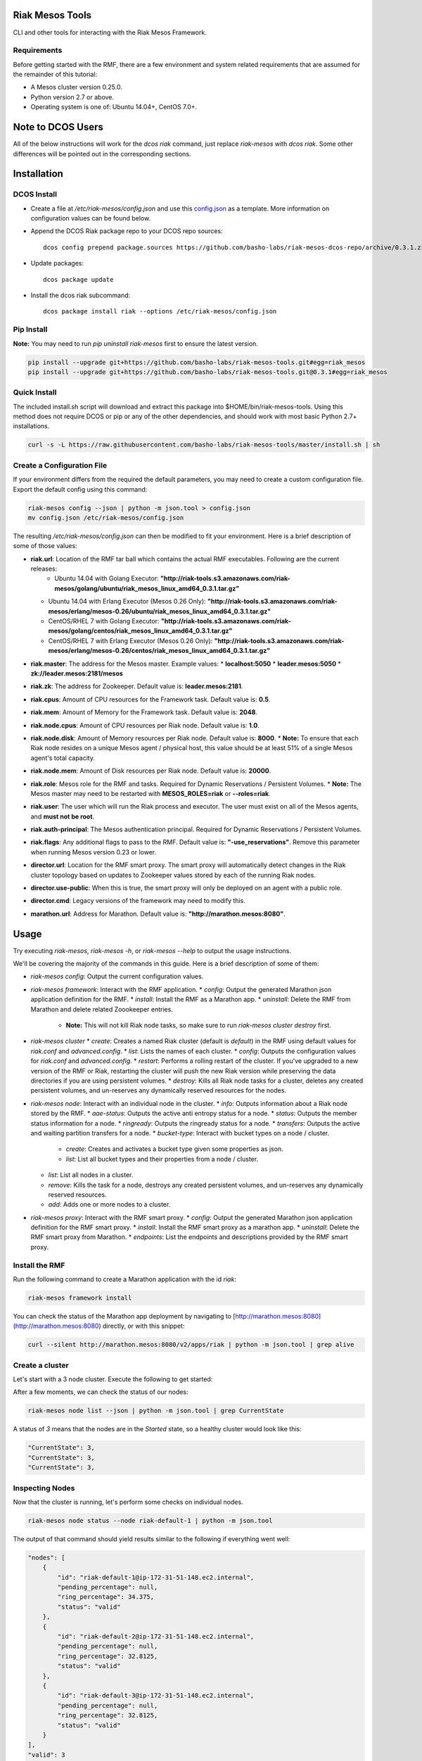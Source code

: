 Riak Mesos Tools
================
CLI and other tools for interacting with the Riak Mesos Framework.

.. image:: https://secure.travis-ci.org/basho-labs/riak-mesos-tools.svg
    :target: http://travis-ci.org/basho-labs/riak-mesos-tools

Requirements
------------
Before getting started with the RMF, there are a few environment and system related requirements that are assumed for the remainder of this tutorial:

* A Mesos cluster version 0.25.0.
* Python version 2.7 or above.
* Operating system is one of: Ubuntu 14.04+, CentOS 7.0+.

Note to DCOS Users
==================
All of the below instructions will work for the `dcos riak` command, just replace `riak-mesos` with `dcos riak`. Some other differences will be pointed out in the corresponding sections.

Installation
============

DCOS Install
------------
* Create a file at `/etc/riak-mesos/config.json` and use this `config.json <config/config.example.json>`_ as a template. More information on configuration values can be found below.
* Append the DCOS Riak package repo to your DCOS repo sources::

    dcos config prepend package.sources https://github.com/basho-labs/riak-mesos-dcos-repo/archive/0.3.1.zip

* Update packages::

    dcos package update

* Install the dcos riak subcommand::

    dcos package install riak --options /etc/riak-mesos/config.json


Pip Install
-----------
**Note:** You may need to run `pip uninstall riak-mesos` first to ensure the latest version.

.. code::

   pip install --upgrade git+https://github.com/basho-labs/riak-mesos-tools.git#egg=riak_mesos
   pip install --upgrade git+https://github.com/basho-labs/riak-mesos-tools.git@0.3.1#egg=riak_mesos

Quick Install
-------------
The included install.sh script will download and extract this package into $HOME/bin/riak-mesos-tools. Using this method does not require DCOS or pip or any of the other dependencies, and should work with most basic Python 2.7+ installations.

.. code::

   curl -s -L https://raw.githubusercontent.com/basho-labs/riak-mesos-tools/master/install.sh | sh

Create a Configuration File
---------------------------
If your environment differs from the required the default parameters, you may need to create a custom configuration file. Export the default config using this command:

.. code::

   riak-mesos config --json | python -m json.tool > config.json
   mv config.json /etc/riak-mesos/config.json

The resulting `/etc/riak-mesos/config.json` can then be modified to fit your environment. Here is a brief description of some of those values:

* **riak.url**: Location of the RMF tar ball which contains the actual RMF executables. Following are the current releases:
    * Ubuntu 14.04 with Golang Executor: **"http://riak-tools.s3.amazonaws.com/riak-mesos/golang/ubuntu/riak_mesos_linux_amd64_0.3.1.tar.gz"**
  * Ubuntu 14.04 with Erlang Executor (Mesos 0.26 Only): **"http://riak-tools.s3.amazonaws.com/riak-mesos/erlang/mesos-0.26/ubuntu/riak_mesos_linux_amd64_0.3.1.tar.gz"**
  * CentOS/RHEL 7 with Golang Executor: **"http://riak-tools.s3.amazonaws.com/riak-mesos/golang/centos/riak_mesos_linux_amd64_0.3.1.tar.gz"**
  * CentOS/RHEL 7 with Erlang Executor (Mesos 0.26 Only): **"http://riak-tools.s3.amazonaws.com/riak-mesos/erlang/mesos-0.26/centos/riak_mesos_linux_amd64_0.3.1.tar.gz"**
* **riak.master**: The address for the Mesos master. Example values:
  * **localhost:5050**
  * **leader.mesos:5050**
  * **zk://leader.mesos:2181/mesos**
* **riak.zk**: The address for Zookeeper. Default value is: **leader.mesos:2181**.
* **riak.cpus**: Amount of CPU resources for the Framework task. Default value is: **0.5**.
* **riak.mem**: Amount of Memory for the Framework task. Default value is: **2048**.
* **riak.node.cpus**: Amount of CPU resources per Riak node. Default value is: **1.0**.
* **riak.node.disk**: Amount of Memory resources per Riak node. Default value is: **8000**.
  * **Note:** To ensure that each Riak node resides on a unique Mesos agent / physical host, this value should be at least 51% of a single Mesos agent's total capacity.
* **riak.node.mem**: Amount of Disk resources per Riak node. Default value is: **20000**.
* **riak.role**: Mesos role for the RMF and tasks. Required for Dynamic Reservations / Persistent Volumes.
  * **Note:** The Mesos master may need to be restarted with **MESOS_ROLES=riak** or **--roles=riak**.
* **riak.user**: The user which will run the Riak process and executor. The user must exist on all of the Mesos agents, and **must not be root**.
* **riak.auth-principal**: The Mesos authentication principal. Required for Dynamic Reservations / Persistent Volumes.
* **riak.flags**: Any additional flags to pass to the RMF. Default value is: **"-use_reservations"**. Remove this parameter when running Mesos version 0.23 or lower.
* **director.url**: Location for the RMF smart proxy. The smart proxy will automatically detect changes in the Riak cluster topology based on updates to Zookeeper values stored by each of the running Riak nodes.
* **director.use-public**: When this is true, the smart proxy will only be deployed on an agent with a public role.
* **director.cmd**: Legacy versions of the framework may need to modify this.
* **marathon.url**: Address for Marathon. Default value is: **"http://marathon.mesos:8080"**.


Usage
=====
Try executing `riak-mesos`, `riak-mesos -h`, or `riak-mesos --help` to output the usage instructions.

We'll be covering the majority of the commands in this guide. Here is a brief description of some of them:

* `riak-mesos config`: Output the current configuration values.
* `riak-mesos framework`: Interact with the RMF application.
  * `config`: Output the generated Marathon json application definition for the RMF.
  * `install`: Install the RMF as a Marathon app.
  * `uninstall`: Delete the RMF from Marathon and delete related Zoookeeper entries.
    * **Note:** This will not kill Riak node tasks, so make sure to run `riak-mesos cluster destroy` first.
* `riak-mesos cluster`
  * `create`: Creates a named Riak cluster (default is `default`) in the RMF using default values for `riak.conf` and `advanced.config`.
  * `list`: Lists the names of each cluster.
  * `config`: Outputs the configuration values for `riak.conf` and `advanced.config`.
  * `restart`: Performs a rolling restart of the cluster. If you've upgraded to a new version of the RMF or Riak, restarting the cluster will push the new Riak version while preserving the data directories if you are using persistent volumes.
  * `destroy`: Kills all Riak node tasks for a cluster, deletes any created persistent volumes, and un-reserves any dynamically reserved resources for the nodes.
* `riak-mesos node`: Interact with an individual node in the cluster.
  * `info`: Outputs information about a Riak node stored by the RMF.
  * `aae-status`: Outputs the active anti entropy status for a node.
  * `status`: Outputs the member status information for a node.
  * `ringready`: Outputs the ringready status for a node.
  * `transfers`: Outputs the active and waiting partition transfers for a node.
  * `bucket-type`: Interact with bucket types on a node / cluster.
      * `create`: Creates and activates a bucket type given some properties as json.
      * `list`: List all bucket types and their properties from a node / cluster.
  * `list`: List all nodes in a cluster.
  * `remove`: Kills the task for a node, destroys any created persistent volumes, and un-reserves any dynamically reserved resources.
  * `add`: Adds one or more nodes to a cluster.
* `riak-mesos proxy`: Interact with the RMF smart proxy.
  * `config`: Output the generated Marathon json application definition for the RMF smart proxy.
  * `install`: Install the RMF smart proxy as a marathon app.
  * `uninstall`: Delete the RMF smart proxy from Marathon.
  * `endpoints`: List the endpoints and descriptions provided by the RMF smart proxy.

Install the RMF
---------------
Run the following command to create a Marathon application with the id `riak`:

.. code::

   riak-mesos framework install

You can check the status of the Marathon app deployment by navigating to [http://marathon.mesos:8080](http://marathon.mesos:8080) directly, or with this snippet:

.. code::

   curl --silent http://marathon.mesos:8080/v2/apps/riak | python -m json.tool | grep alive

Create a cluster
----------------
Let's start with a 3 node cluster. Execute the following to get started:

.. code::
   riak-mesos cluster create
   riak-mesos node add --nodes 3

After a few moments, we can check the status of our nodes:

.. code::

   riak-mesos node list --json | python -m json.tool | grep CurrentState

A status of `3` means that the nodes are in the `Started` state, so a healthy cluster would look like this:

.. code::

   "CurrentState": 3,
   "CurrentState": 3,
   "CurrentState": 3,

Inspecting Nodes
----------------
Now that the cluster is running, let's perform some checks on individual nodes.

.. code::

   riak-mesos node status --node riak-default-1 | python -m json.tool

The output of that command should yield results similar to the following if everything went well:

.. code::

    "nodes": [
        {
            "id": "riak-default-1@ip-172-31-51-148.ec2.internal",
            "pending_percentage": null,
            "ring_percentage": 34.375,
            "status": "valid"
        },
        {
            "id": "riak-default-2@ip-172-31-51-148.ec2.internal",
            "pending_percentage": null,
            "ring_percentage": 32.8125,
            "status": "valid"
        },
        {
            "id": "riak-default-3@ip-172-31-51-148.ec2.internal",
            "pending_percentage": null,
            "ring_percentage": 32.8125,
            "status": "valid"
        }
    ],
    "valid": 3

Other useful information can be found by executing these commands:

.. code::

   riak-mesos node aae-status --node riak-default-1
   riak-mesos node ringready --node riak-default-1
   riak-mesos node transfers --node riak-default-1

Update the Cluster Configuration
--------------------------------
You can customize the `riak.conf` and `advanced.config` for a cluster if necessary. Use [scheduler/data/riak.conf](https://github.com/basho-labs/riak-mesos/blob/master/scheduler/data/riak.conf) and [scheduler/data/advanced.config](https://github.com/basho-labs/riak-mesos/blob/master/scheduler/data/advanced.config) as templates to make your changes to. It is important that all of the values specified with `{{...}}` remain intact.

Once you have created your customized versions of these files, you can save them to the cluster using the following commands:

Update riak.conf
----------------
.. code::

   riak-mesos cluster config --file /path/to/your/riak.conf

Update advanced.config
----------------------
.. code::

   riak-mesos cluster config advanced --file /path/to/your/advanced.config

**Note:** If you already have nodes running in a cluster, you'll need to perform a `riak-mesos cluster restart` to force the cluster to pick up the new changes.

Restart the Cluster
-------------------
If your Riak cluster is in a stable state (no active transfers, ringready is true), there are certain situations where you might want to perform a rolling restart on your cluster. Execute the following to restart your cluster:

.. code::

   riak-mesos cluster restart

Situations where a cluster restart is required include:

* Changes to `riak.conf`
* Changes to `advanced.config`
* Upgrading to a new version of RMF / Riak

Install the Proxy
-----------------
There are a few ways to access the Riak nodes in your cluster, including hosting your own HAProxy and keeping the config updated to include the host names and ports for all of the nodes. This approach can be problematic because the HAProxy config would need to be updated every time there is a change to one of the nodes in the cluster resulting from restarts, task failures, etc.

To account for this difficulty, we've created a smart proxy called `riak mesos director`. The director should keep tabs on the current state of the cluster including all of the hostnames and ports, and it also provides a load balancer / proxy to spread load across all of the nodes.

To install the proxy, simply run:

.. code::

   riak-mesos proxy install

Add Some Data
-------------
Assuming that the proxy is now running, we can now find an endpoint to talk to Riak with this command:

.. code::

   riak-mesos proxy endpoints

The output should look similar to this:

.. code::

   Load Balanced Riak Cluster (HTTP)
       http://SOME_AGENT_HOSTNAME:31026
   Load Balanced Riak Cluster (Protobuf)
       http://SOME_AGENT_HOSTNAME:31027
   Riak Mesos Director API (HTTP)
       http://SOME_AGENT_HOSTNAME:31028

Let's write a few keys to the cluster using the proxy:

.. code::

   RIAK_HTTP=http://SOME_AGENT_HOSTNAME:31026
   curl -XPUT $RIAK_HTTP/buckets/test/keys/one -d "this is data"
   curl -XPUT $RIAK_HTTP/buckets/test/keys/two -d "this is data too"

Scale up
--------
When scaling a cluster up, you should attempt to do so days or even weeks before the additional load is expected to allow the cluster some time to transfer partitions around and stabilize. When you are ready to increase the node count, you can just run the `node add` command like so:

.. code::

   riak-mesos node add

Check the status of the node and make sure it was successfully joined to the cluster using:

.. code::

   riak-mesos node status --node riak-default-4

Scale down
----------
Scaling down requires the same patience as scaling up in that you should be waiting for transfers to complete between each node removal.

Let's remove all but one of the nodes by performing a remove on `riak-default-2`, `riak-default-3`, and `riak-default-4`

.. code::

   riak-mesos node remove --node riak-default-2
   riak-mesos node remove --node riak-default-3
   riak-mesos node remove --node riak-default-4

Verify the Data
---------------
Now that the cluster has undergone some changes, lets verify the data that was written previously with:

.. code::

   curl $RIAK_HTTP/buckets/test/keys/one
   curl $RIAK_HTTP/buckets/test/keys/two

Uninstall RMF
=============

The following tasks can be used depending on the end goal.

DCOS Riak Uninstall
-------------------

Follow these steps to cleanly remove riak from a DCOS cluster:

.. code::

   dcos riak proxy uninstall
   dcos riak cluster destroy
   dcos riak framework clean-metadata
   dcos package uninstall riak

Uninstall the Proxy
-------------------
To remove a RMF Director application instance from Marathon:

.. code::

   riak-mesos proxy uninstall

Destroy a Cluster
-----------------
To kill all of the Riak nodes in a cluster:

.. code::

   riak-mesos cluster destroy

Uninstall a framework instance
------------------------------
To remove a RMF application instance from Marathon:

.. code::

   riak-mesos framework uninstall

Kill all RMF Instances and Tasks
--------------------------------
.. code::

   riak-mesos framework teardown

Remove Zookeeper Metadata
-------------------------
To remove the `/riak/frameworks/FRAMEWORK_NAME` from Zookeeper:

.. code::

   riak-mesos framework clean-metadata

Remove the pip package
----------------------
To remove the riak-mesos pip package:

.. code::

   pip uninstall riak-mesos
